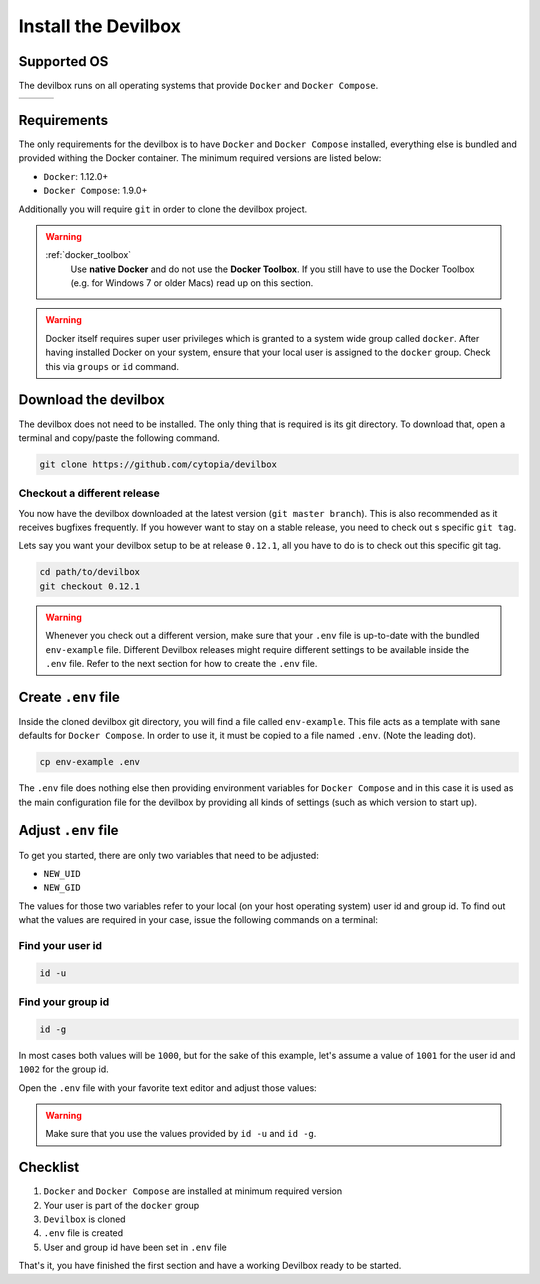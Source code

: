 ********************
Install the Devilbox
********************

Supported OS
============

The devilbox runs on all operating systems that provide ``Docker`` and ``Docker Compose``.

+------------+------------+------------+
| |logo_lin| | |logo_win| | |logo_osx| |
+------------+------------+------------+

.. |logo_lin| image:: https://raw.githubusercontent.com/cytopia/icons/master/64x64/linux.png
.. |logo_osx| image:: https://raw.githubusercontent.com/cytopia/icons/master/64x64/osx.png
.. |logo_win| image:: https://raw.githubusercontent.com/cytopia/icons/master/64x64/windows.png


Requirements
============

The only requirements for the devilbox is to have ``Docker`` and ``Docker Compose`` installed,
everything else is bundled and provided withing the Docker container.
The minimum required versions are listed below:

* ``Docker``: 1.12.0+
* ``Docker Compose``: 1.9.0+


Additionally you will require ``git`` in order to clone the devilbox project.

.. warning::
   :ref:`docker_toolbox`
      Use **native Docker** and do not use the **Docker Toolbox**. If you still have to use the
      Docker Toolbox (e.g. for Windows 7 or older Macs) read up on this section.

.. warning::
      Docker itself requires super user privileges which is granted to a system wide group
      called ``docker``. After having installed Docker on your system, ensure that your local
      user is assigned to the ``docker`` group. Check this via ``groups`` or ``id`` command.

.. seealso::
   :ref:`install_docker`
      Have a look at this page to help you install ``Docker`` for your operating system.
   :ref:`install_docker_compose`
      Have a look at this page to help you install ``Docker Compose`` for your operating system.


Download the devilbox
=====================

The devilbox does not need to be installed. The only thing that is required is its git directory.
To download that, open a terminal and copy/paste the following command.

.. code-block:: bash

   git clone https://github.com/cytopia/devilbox


Checkout a different release
----------------------------

You now have the devilbox downloaded at the latest version (``git master branch``). This is also recommended as it receives
bugfixes frequently. If you however want to stay on a stable release, you need to check out s
specific ``git tag``.

Lets say you want your devilbox setup to be at release ``0.12.1``, all you have to do is to check out
this specific git tag.

.. code-block:: bash

   cd path/to/devilbox
   git checkout 0.12.1


.. warning::
      Whenever you check out a different version, make sure that your ``.env`` file is up-to-date
      with the bundled ``env-example`` file. Different Devilbox releases might require different
      settings to be available inside the ``.env`` file. Refer to the next section for how to
      create the ``.env`` file.


Create ``.env`` file
====================

Inside the cloned devilbox git directory, you will find a file called ``env-example``. This file
acts as a template with sane defaults for ``Docker Compose``. In order to use it, it must be
copied to a file named ``.env``. (Note the leading dot).

.. code-block:: bash

   cp env-example .env

The ``.env`` file does nothing else then providing environment variables for ``Docker Compose``
and in this case it is used as the main configuration file for the devilbox by providing all kinds
of settings (such as which version to start up).

.. seealso:: `Docker Compose: env file <https://docs.docker.com/compose/env-file/>`_


Adjust ``.env`` file
====================

To get you started, there are only two variables that need to be adjusted:

* ``NEW_UID``
* ``NEW_GID``

The values for those two variables refer to your local (on your host operating system) user id
and group id. To find out what the values are required in your case, issue the following commands
on a terminal:

Find your user id
-----------------

.. code-block:: bash

   id -u

Find your group id
------------------

.. code-block:: bash

   id -g

In most cases both values will be ``1000``, but for the sake of this example, let's assume a value
of ``1001`` for the user id and ``1002`` for the group id.

Open the ``.env`` file with your favorite text editor and adjust those values:

.. code-block:: bash
   :caption: .env
   :name: .env
   :emphasize-lines: 3,4

   vi .env

   NEW_UID=1001
   NEW_GID=1002

.. warning::
      Make sure that you use the values provided by ``id -u`` and ``id -g``.

.. seealso::
   :ref:`syncronize_container_permissions`
      Read up more on the general problem of trying to have syncronized permissions between
      the host system and a running Docker container.


Checklist
=========

1. ``Docker`` and ``Docker Compose`` are installed at minimum required version
2. Your user is part of the ``docker`` group
3. ``Devilbox`` is cloned
4. ``.env`` file is created
5. User and group id have been set in ``.env`` file

That's it, you have finished the first section and have a working Devilbox ready to be started.
